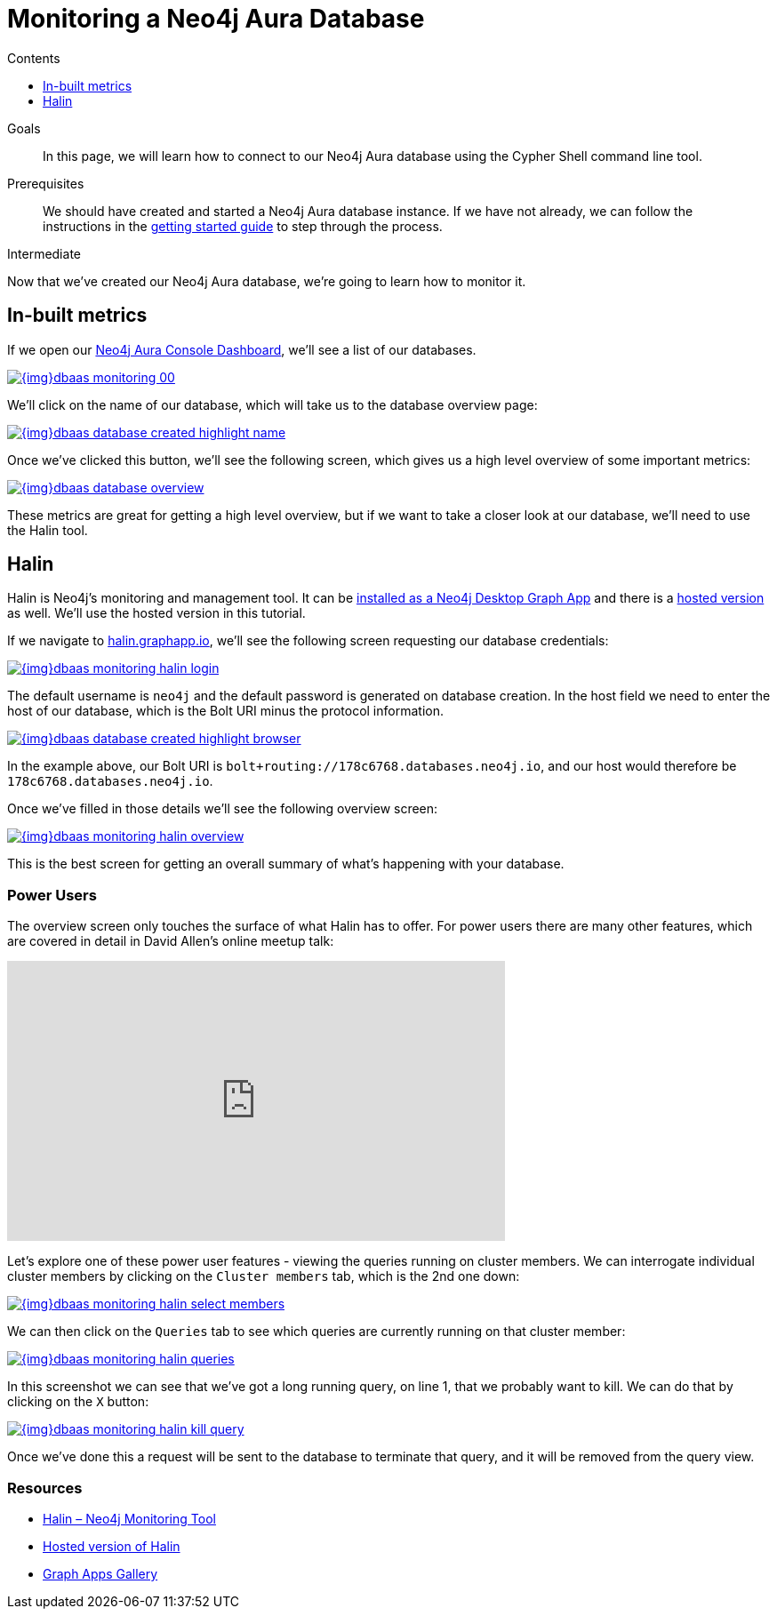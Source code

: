 = Monitoring a Neo4j Aura Database
:slug: aura-monitoring
:level: Intermediate
:section: Neo4j Cloud DBaaS
:section-link: cloud-dbaas
:sectanchors:
:toc:
:toc-title: Contents
:toclevels: 1

.Goals
[abstract]
In this page, we will learn how to connect to our Neo4j Aura database using the Cypher Shell command line tool.

.Prerequisites
[abstract]
We should have created and started a Neo4j Aura database instance.
If we have not already, we can follow the instructions in the link:https://aura.support.neo4j.com/hc/en-us/articles/360037562253-Working-with-Neo4j-Aura[getting started guide] to step through the process.

[role=expertise]
{level}

Now that we've created our Neo4j Aura database, we're going to learn how to monitor it.

== In-built metrics

If we open our https://console.neo4j.io/#databases[Neo4j Aura Console Dashboard^], we'll see a list of our databases.


image::{img}dbaas_monitoring_00.png[link="{img}dbaas_monitoring_00.png",role="popup-link"]

We'll click on the name of our database, which will take us to the database overview page:


image::{img}dbaas_database_created_highlight_name.png[link="{img}dbaas_database_created_highlight_name.png",role="popup-link"]

Once we've clicked this button, we'll see the following screen, which gives us a high level overview of some important metrics:

image::{img}dbaas_database_overview.png[link="{img}dbaas_database_overview.png",role="popup-link"]


These metrics are great for getting a high level overview, but if we want to take a closer look at our database, we'll need to use the Halin tool.

== Halin

Halin is Neo4j's monitoring and management tool.
It can be https://install.graphapp.io[installed as a Neo4j Desktop Graph App^] and there is a https://halin.graphapp.io/[hosted version^] as well.
We'll use the hosted version in this tutorial.

If we navigate to https://halin.graphapp.io/[halin.graphapp.io^], we'll see the following screen requesting our database credentials:

image::{img}dbaas_monitoring_halin_login.png[link="{img}dbaas_monitoring_halin_login.png",role="popup-link"]

The default username is `neo4j` and the default password is generated on database creation.
In the host field we need to enter the host of our database, which is the Bolt URI minus the protocol information.

image::{img}dbaas_database_created_highlight_browser.png[link="{img}dbaas_database_created_highlight_browser.png",role="popup-link"]

In the example above, our Bolt URI is `bolt+routing://178c6768.databases.neo4j.io`, and our host would therefore be `178c6768.databases.neo4j.io`.

Once we've filled in those details we'll see the following overview screen:

image::{img}dbaas_monitoring_halin_overview.png[link="{img}dbaas_monitoring_halin_overview.png",role="popup-link"]

This is the best screen for getting an overall summary of what's happening with your database.

=== Power Users

The overview screen only touches the surface of what Halin has to offer.
For power users there are many other features, which are covered in detail in David Allen's online meetup talk:

++++
<iframe width="560" height="315" src="https://www.youtube.com/embed/hKndQ2qF5ts" frameborder="0" allow="accelerometer; autoplay; encrypted-media; gyroscope; picture-in-picture" allowfullscreen></iframe>
++++

Let's explore one of these power user features - viewing the queries running on cluster members.
We can interrogate individual cluster members by clicking on the `Cluster members` tab, which is the 2nd one down:

image::{img}dbaas_monitoring_halin_select_members.png[link="{img}dbaas_monitoring_halin_select_members.png",role="popup-link"]

We can then click on the `Queries` tab to see which queries are currently running on that cluster member:

image::{img}dbaas_monitoring_halin_queries.png[link="{img}dbaas_monitoring_halin_queries.png",role="popup-link"]

In this screenshot we can see that we've got a long running query, on line 1, that we probably want to kill.
We can do that by clicking on the `X` button:

image::{img}dbaas_monitoring_halin_kill_query.png[link="{img}dbaas_monitoring_halin_kill_query.png",role="popup-link"]

Once we've done this a request will be sent to the database to terminate that query, and it will be removed from the query view.

[monitoring-resources]
=== Resources

* link:https://neo4j.com/labs/halin/[Halin – Neo4j Monitoring Tool^]
* link:https://halin.graphapp.io[Hosted version of Halin^]
* link:https://install.graphapp.io[Graph Apps Gallery^]
